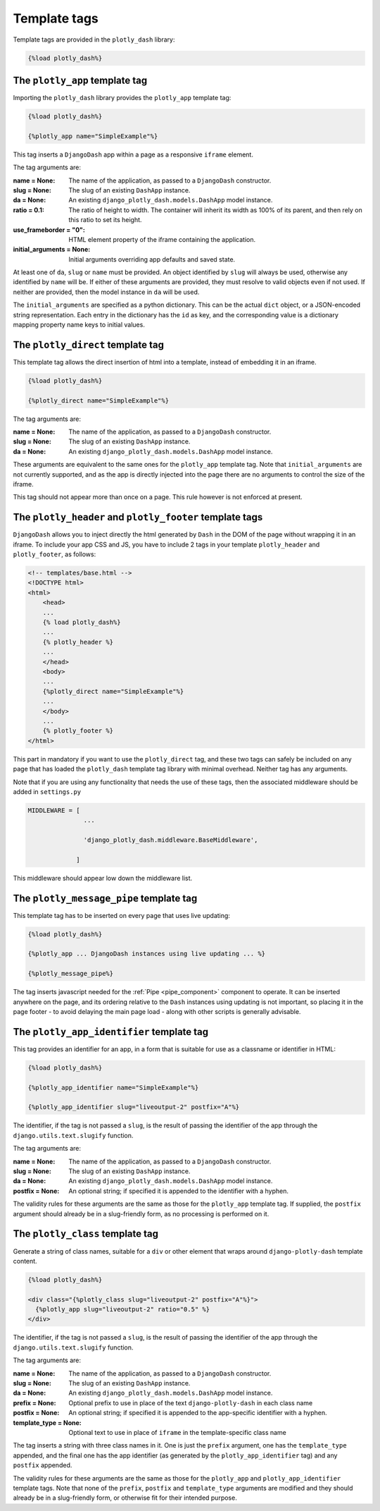 .. _template_tags:

Template tags
=============

Template tags are provided in the ``plotly_dash`` library:

.. code-block:: jinja

  {%load plotly_dash%}

The ``plotly_app`` template tag
-------------------------------

Importing the ``plotly_dash`` library provides the ``plotly_app`` template tag:

.. code-block:: jinja

  {%load plotly_dash%}

  {%plotly_app name="SimpleExample"%}

This tag inserts
a ``DjangoDash`` app within a page as a responsive ``iframe`` element.

The tag arguments are:

:name = None: The name of the application, as passed to a ``DjangoDash`` constructor.
:slug = None: The slug of an existing ``DashApp`` instance.
:da = None: An existing ``django_plotly_dash.models.DashApp`` model instance.
:ratio = 0.1: The ratio of height to width. The container will inherit its width as 100% of its parent, and then rely on
              this ratio to set its height.
:use_frameborder = "0": HTML element property of the iframe containing the application.
:initial_arguments = None: Initial arguments overriding app defaults and saved state.

At least one of ``da``, ``slug`` or ``name`` must be provided. An object identified by ``slug`` will always be used, otherwise any
identified by ``name`` will be. If either of these arguments are provided, they must resolve to valid objects even if
not used. If neither are provided, then the model instance in ``da`` will be used.

The ``initial_arguments`` are specified as a python dictionary. This can be the actual ``dict`` object, or
a JSON-encoded string representation. Each entry in the dictionary has the ``id`` as key, and the corresponding
value is a dictionary mapping property
name keys to initial values.

.. _plotly_direct:

The ``plotly_direct`` template tag
----------------------------------

This template tag allows the direct insertion of html into a template, instead
of embedding it in an iframe.

.. code-block:: jinja

  {%load plotly_dash%}

  {%plotly_direct name="SimpleExample"%}

The tag arguments are:

:name = None: The name of the application, as passed to a ``DjangoDash`` constructor.
:slug = None: The slug of an existing ``DashApp`` instance.
:da = None: An existing ``django_plotly_dash.models.DashApp`` model instance.

These arguments are equivalent to the same ones for the ``plotly_app`` template tag. Note
that ``initial_arguments`` are not currently supported, and as the app is directly injected into
the page there are no arguments to control the size of the iframe.

This tag should not appear more than once on a page. This rule however is not enforced at present.

.. _plotly_header_footer:

The ``plotly_header`` and ``plotly_footer`` template tags
---------------------------------------------------------

``DjangoDash`` allows you to inject directly the html generated by ``Dash`` in
the DOM of the page without wrapping it in an iframe. To include your app CSS and JS, you have
to include 2 tags in your template ``plotly_header`` and ``plotly_footer``, as
follows:

.. code-block:: jinja

    <!-- templates/base.html -->
    <!DOCTYPE html>
    <html>
        <head>
        ...
        {% load plotly_dash%}
        ...
        {% plotly_header %}
        ...
        </head>
        <body>
        ...
        {%plotly_direct name="SimpleExample"%}
        ...
        </body>
        ...
        {% plotly_footer %}
    </html>

This part in mandatory if you want to use the ``plotly_direct`` tag, and these two tags can safely be included
on any page that has loaded the ``plotly_dash`` template tag library with minimal overhead. Neither tag has
any arguments.

Note that if you are using any functionality that needs the use of these tags, then the associated middleware
should be added in ``settings.py``

.. code-block:: python

                MIDDLEWARE = [
                               ...

                               'django_plotly_dash.middleware.BaseMiddleware',

                             ]


This middleware should appear low down the middleware list.

.. _plotly_message_pipe:

The ``plotly_message_pipe`` template tag
----------------------------------------

This template tag has to be inserted on every page that uses live updating:

.. code-block:: jinja

  {%load plotly_dash%}

  {%plotly_app ... DjangoDash instances using live updating ... %}

  {%plotly_message_pipe%}

The tag inserts javascript needed for the :ref:`Pipe <pipe_component>` component to operate. It can be inserted anywhere
on the page, and its ordering relative to the ``Dash`` instances using updating is not important, so placing it in
the page footer - to avoid delaying the main page load - along
with other scripts is generally advisable.

The ``plotly_app_identifier`` template tag
------------------------------------------

This tag provides an identifier for an app, in a form that is suitable for use as a classname or identifier
in HTML:

.. code-block:: jinja

  {%load plotly_dash%}

  {%plotly_app_identifier name="SimpleExample"%}

  {%plotly_app_identifier slug="liveoutput-2" postfix="A"%}

The identifier, if the tag is not passed a ``slug``, is the result of passing the identifier of the app through
the ``django.utils.text.slugify`` function.

The tag arguments are:

:name = None: The name of the application, as passed to a ``DjangoDash`` constructor.
:slug = None: The slug of an existing ``DashApp`` instance.
:da = None: An existing ``django_plotly_dash.models.DashApp`` model instance.
:postfix = None: An optional string; if specified it is appended to the identifier with a hyphen.

The validity rules for these arguments are the same as those for the ``plotly_app`` template tag. If
supplied, the ``postfix`` argument
should already be in a slug-friendly form, as no processing is performed on it.

The ``plotly_class`` template tag
-----------------------------------------

Generate a string of class names, suitable for a ``div`` or other element that wraps around ``django-plotly-dash`` template content.

.. code-block:: jinja

  {%load plotly_dash%}

  <div class="{%plotly_class slug="liveoutput-2" postfix="A"%}">
    {%plotly_app slug="liveoutput-2" ratio="0.5" %}
  </div>

The identifier, if the tag is not passed a ``slug``, is the result of passing the identifier of the app through
the ``django.utils.text.slugify`` function.

The tag arguments are:

:name = None: The name of the application, as passed to a ``DjangoDash`` constructor.
:slug = None: The slug of an existing ``DashApp`` instance.
:da = None: An existing ``django_plotly_dash.models.DashApp`` model instance.
:prefix = None: Optional prefix to use in place of the text ``django-plotly-dash`` in each class name
:postfix = None: An optional string; if specified it is appended to the app-specific identifier with a hyphen.
:template_type = None: Optional text to use in place of ``iframe`` in the template-specific class name

The tag inserts a string with three class names in it. One is just the ``prefix`` argument, one
has the ``template_type`` appended, and the final one has the app identifier (as generated
by the ``plotly_app_identifier`` tag) and any ``postfix`` appended.

The validity rules for these arguments are the same as those for the ``plotly_app``  and ``plotly_app_identifier`` template tags. Note
that none of the ``prefix``, ``postfix`` and ``template_type`` arguments are modified and they should
already be in a slug-friendly form, or otherwise fit for their intended purpose.
